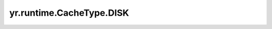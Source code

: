 .. _disk:

yr.runtime.CacheType.DISK
-----------------------------

.. py:attribute:: CacheType.DISK
   :value: 1

   磁盘介质。